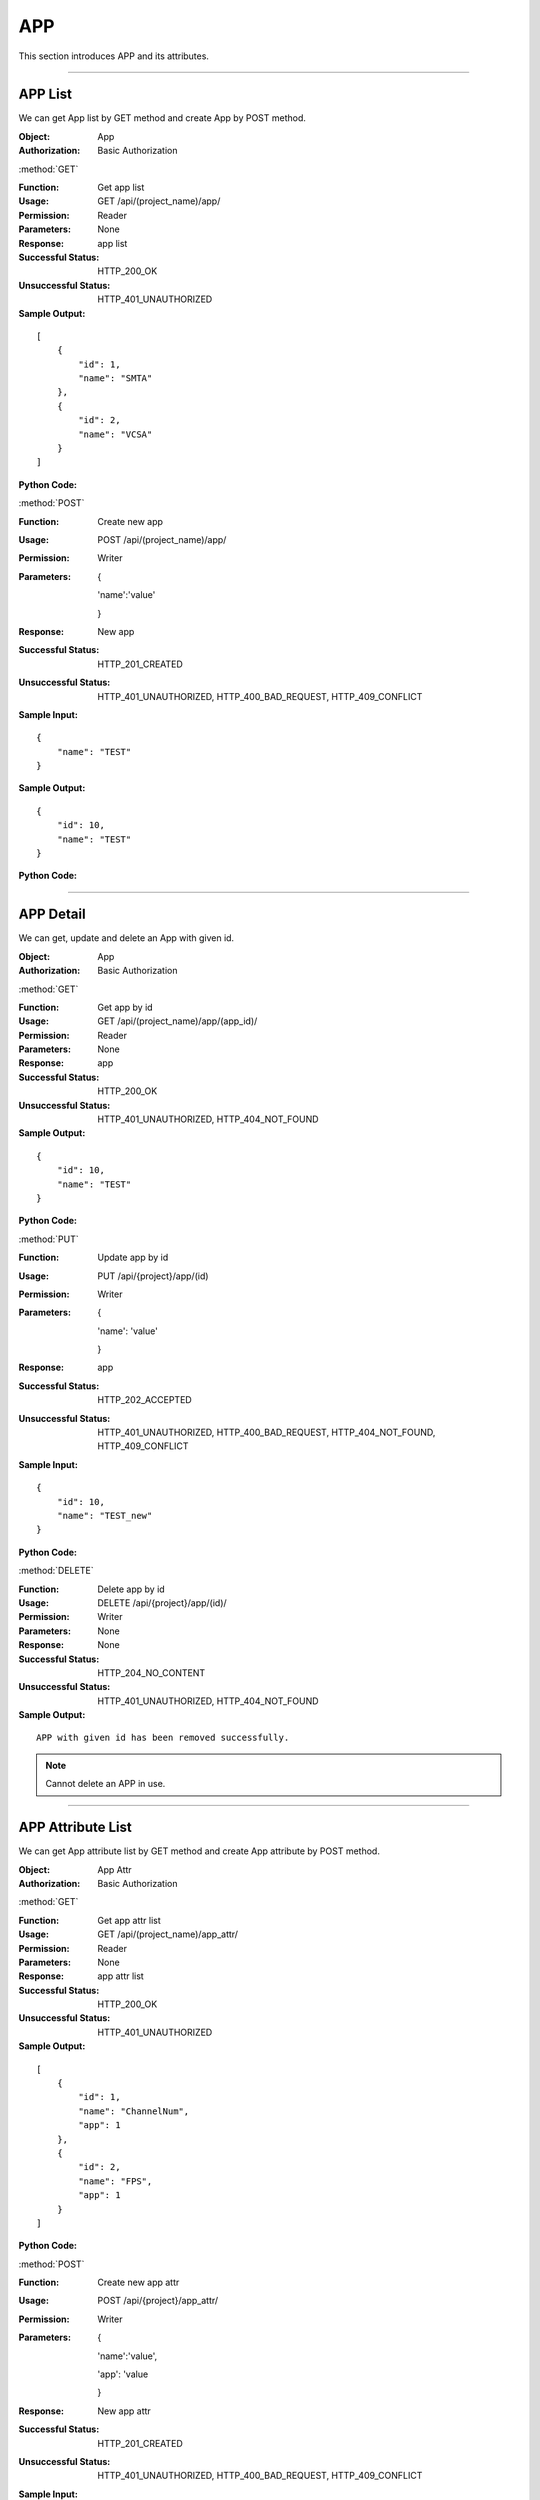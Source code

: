 .. _api-app:


APP
===============

This section introduces APP and its attributes.

~~~~~~~~~~~~~~~~~~~~~~~~~~~~~~~~~

APP List
---------------

We can get App list by GET method and create App by POST method.

:Object: App
:Authorization: Basic Authorization

:method:`GET`

:Function: Get app list
:Usage: GET /api/(project_name)/app/
:Permission: Reader
:Parameters: None
:Response: app list
:Successful Status: HTTP_200_OK
:Unsuccessful Status: HTTP_401_UNAUTHORIZED
:Sample Output:

::

    [
        {
            "id": 1,
            "name": "SMTA"
        },
        {
            "id": 2,
            "name": "VCSA"
        }
    ]

:Python Code:

.. code-block:: python
    :linenos:

    def get_app_list():
        url = '{server_add}/api/{project}/app/'.format(server_add=SERVER, project='Media')
        r = requests.get(url, auth=HTTPBasicAuth('username', 'password'))
        print r.status_code
        print r.json()

:method:`POST`

:Function: Create new app
:Usage: POST /api/(project_name)/app/
:Permission: Writer
:Parameters:

            {

            'name':'value'

            }

:Response: New app 
:Successful Status: HTTP_201_CREATED
:Unsuccessful Status: HTTP_401_UNAUTHORIZED, HTTP_400_BAD_REQUEST, HTTP_409_CONFLICT
:Sample Input:

::

    {
        "name": "TEST"
    }

:Sample Output:

::

    {
        "id": 10,
        "name": "TEST"
    }

:Python Code:

.. code-block:: python
    :linenos:

    def new_app():
        url = '{server_add}/api/{project}/app/'.format(server_add=SERVER, project='Media')
        payload = {'name': "TEST_new"}
        r = requests.post(url, payload, auth=HTTPBasicAuth('username', 'password'))
        print r.status_code
        print r.text

~~~~~~~~~~~~~~~~~~~~~~~~~~~~~~~~~~

APP Detail
---------------

We can get, update and delete an App with given id.

:Object: App
:Authorization: Basic Authorization

:method:`GET`

:Function: Get app by id
:Usage: GET /api/(project_name)/app/(app_id)/
:Permission: Reader
:Parameters: None
:Response: app
:Successful Status: HTTP_200_OK
:Unsuccessful Status: HTTP_401_UNAUTHORIZED, HTTP_404_NOT_FOUND
:Sample Output:

::

    {
        "id": 10,
        "name": "TEST"
    }

:Python Code:

.. code-block:: python
    :linenos:

    def get_app():
        url = '{server_add}/api/{project}/app/(id)/'.format(server_add=SERVER, project='Media')
        r = requests.get(url, auth=HTTPBasicAuth('username', 'password'))
        print r.status_code
        print r.json()

:method:`PUT`

:Function: Update app by id
:Usage: PUT /api/{project}/app/(id)
:Permission: Writer
:Parameters:

        {

        'name': 'value'

        }

:Response: app
:Successful Status: HTTP_202_ACCEPTED
:Unsuccessful Status: HTTP_401_UNAUTHORIZED, HTTP_400_BAD_REQUEST, HTTP_404_NOT_FOUND, HTTP_409_CONFLICT
:Sample Input:

::

    {
        "id": 10,
        "name": "TEST_new"
    }

:Python Code:

.. code-block:: python
    :linenos:

    def update_app():
        url = '{server_add}/api/{project}/app/(id)/'.format(server_add=SERVER, project='Media')
        print url
        payload = {'name': "TEST_new"}
        r = requests.put(url, payload, auth=HTTPBasicAuth('username', 'password'))
        print r.status_code
        print r.text

:method:`DELETE`

:Function: Delete app by id
:Usage: DELETE /api/{project}/app/(id)/
:Permission: Writer
:Parameters: None
:Response: None
:Successful Status: HTTP_204_NO_CONTENT
:Unsuccessful Status: HTTP_401_UNAUTHORIZED, HTTP_404_NOT_FOUND
:Sample Output:

::

    APP with given id has been removed successfully.

.. note:: Cannot delete an APP in use.

~~~~~~~~~~~~~~~~~~~~~~~~~~~~~~~~~~~~~~~~~~~~~~~~~~~~

APP Attribute List
-----------------------

We can get App attribute list by GET method and create App attribute by POST method.

:Object: App Attr
:Authorization: Basic Authorization


:method:`GET`

:Function: Get app attr list
:Usage: GET /api/(project_name)/app_attr/
:Permission: Reader
:Parameters: None
:Response: app attr list
:Successful Status: HTTP_200_OK
:Unsuccessful Status: HTTP_401_UNAUTHORIZED
:Sample Output:

::

    [
        {
            "id": 1,
            "name": "ChannelNum",
            "app": 1
        },
        {
            "id": 2,
            "name": "FPS",
            "app": 1
        }
    ]

:Python Code:

.. code-block:: python
    :linenos:

    def get_appattr_list():
        url = '{server_add}/api/{project}/app_attr/'.format(server_add=SERVER, project='Media')
        r = requests.get(url, auth=HTTPBasicAuth('username', 'password'))
        print r.status_code
        print r.json()


:method:`POST`

:Function: Create new app attr
:Usage: POST /api/{project}/app_attr/
:Permission: Writer
:Parameters:

           {

           'name':'value',

           'app': 'value

           }

:Response: New app attr 
:Successful Status: HTTP_201_CREATED
:Unsuccessful Status: HTTP_401_UNAUTHORIZED, HTTP_400_BAD_REQUEST, HTTP_409_CONFLICT
:Sample Input:

::

    {
        "name": "ATTR",
        "app": 1
    }

:Python Code:

.. code-block:: python
    :linenos:

    def new_appattr():
        url = '{server_add}/api/{project}/app_attr/'.format(server_add=SERVER, project='Media')
        payload = {'name': "ATTR", 'app': '1'}
        r = requests.post(url, payload, auth=HTTPBasicAuth('username', 'password'))
        print r.status_code
        print r.text


~~~~~~~~~~~~~~~~~~~~~~~~~~~~~~~~~~~~~~~~

APP Attribute Detail
-----------------------

We can get, update and delete an App attribute with given id.

:Object: App Attr
:Authorization: Basic Authorization


:method:`GET`

:Function: Get app attr by id
:Usage: GET /api/(project_name)/app_attr/(appattr_id)/
:Permission: Reader
:Parameters: None
:Response: app attr
:Successful Status: HTTP_200_OK
:Unsuccessful Status: HTTP_401_UNAUTHORIZED, HTTP_404_NOT_FOUND
:Sample Output:

::

    {
        "id": 71,
        "name": "ATTR",
        "app": 1
    }

:Python Code:

.. code-block:: python
    :linenos:

    def get_appattr():
        url = '{server_add}/api/{project}/app_attr/(id)/'.format(server_add=SERVER, project='Media')
        r = requests.get(url, auth=HTTPBasicAuth('username', 'password'))
        print r.status_code
        print r.json()


:method:`PUT`

:Function: Update app attr by id
:Usage: PUT /api/(project_name)/app_attr/(appattr_id)/
:Permission: Writer
:Parameters:

           {

           'name': 'value',

           'app': 'value'

           }

:Response: app attr
:Successful Status: HTTP_202_ACCEPTED
:Unsuccessful Status: HTTP_401_UNAUTHORIZED, HTTP_400_BAD_REQUEST, HTTP_404_NOT_FOUND, HTTP_409_CONFLICT
:Sample Input:

::

    {
        "id": 71,
        "name": "ATTR_new",
        "app": 1
    }

.. note:: parameter 'app' can not be changed.


:Python Code:

.. code-block:: python
    :linenos:

    def update_appattr():
        url = '{server_add}/api/{project}/app_attr/(id)/'.format(server_add=SERVER, project='Media')
        print url
        payload = {'name': "TEST_1113", 'app': '1'}
        r = requests.put(url, payload, auth=HTTPBasicAuth('username', 'password'))
        print r.status_code
        print r.text


:method:`DELETE`

:Function: Delete app attr by id
:Usage: DELETE /api/(project_name)/app_attr/(appattr_id)/
:Permission: Writer
:Parameters: None
:Response: None
:Successful Status: HTTP_204_NO_CONTENT
:Unsuccessful Status: HTTP_401_UNAUTHORIZED, HTTP_404_NOT_FOUND
:Sample Output:

::

    APP attribute with given id has been removed successfully.

.. note:: Cannot delete an attribute in use.